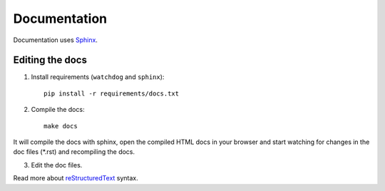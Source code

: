 .. _docs:

Documentation
=============


Documentation uses `Sphinx`_.

.. _Sphinx: http://sphinx-doc.org/tutorial.html

Editing the docs
----------------

1. Install requirements (``watchdog`` and ``sphinx``)::

    pip install -r requirements/docs.txt

2. Compile the docs::

    make docs

It will compile the docs with sphinx, open the compiled HTML docs in your browser and start watching for changes in the doc files (\*.rst) and recompiling the docs.

3. Edit the doc files.

Read more about `reStructuredText`_ syntax.

.. _reStructuredText: http://sphinx-doc.org/rest.html


